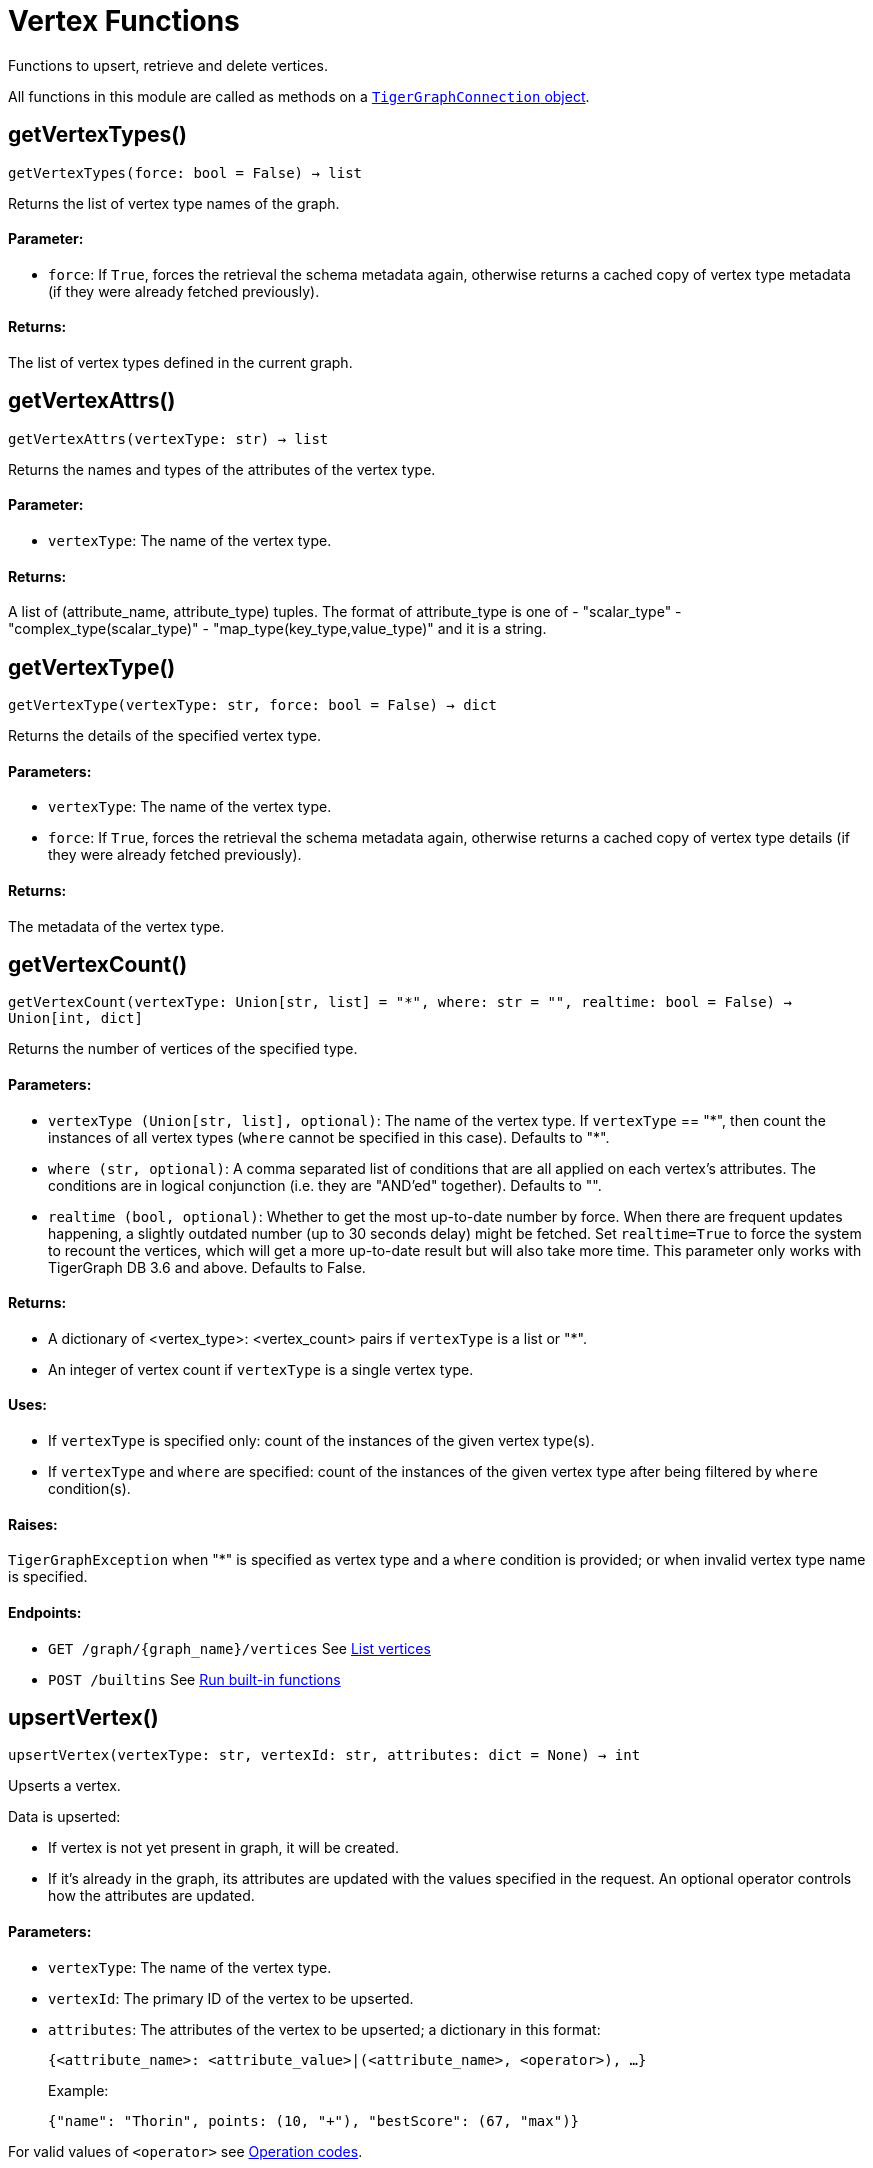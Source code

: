 = Vertex Functions


Functions to upsert, retrieve and delete vertices.

All functions in this module are called as methods on a link:https://docs.tigergraph.com/pytigergraph/current/core-functions/base[`TigerGraphConnection` object].

== getVertexTypes()
`getVertexTypes(force: bool = False) -> list`

Returns the list of vertex type names of the graph.

[discrete]
==== Parameter:
* `force`: If `True`, forces the retrieval the schema metadata again, otherwise returns a
cached copy of vertex type metadata (if they were already fetched previously).

[discrete]
==== Returns:
The list of vertex types defined in the current graph.


== getVertexAttrs()
`getVertexAttrs(vertexType: str) -> list`

Returns the names and types of the attributes of the vertex type.

[discrete]
==== Parameter:
* `vertexType`: The name of the vertex type.

[discrete]
==== Returns:
A list of (attribute_name, attribute_type) tuples.
The format of attribute_type is one of
- "scalar_type"
- "complex_type(scalar_type)"
- "map_type(key_type,value_type)"
and it is a string.


== getVertexType()
`getVertexType(vertexType: str, force: bool = False) -> dict`

Returns the details of the specified vertex type.

[discrete]
==== Parameters:
* `vertexType`: The name of the vertex type.
* `force`: If `True`, forces the retrieval the schema metadata again, otherwise returns a
cached copy of vertex type details (if they were already fetched previously).

[discrete]
==== Returns:
The metadata of the vertex type.


== getVertexCount()
`getVertexCount(vertexType: Union[str, list] = "*", where: str = "", realtime: bool = False) -> Union[int, dict]`

Returns the number of vertices of the specified type.

[discrete]
==== Parameters:
* `vertexType (Union[str, list], optional)`: The name of the vertex type. If `vertexType` == "&#42;", then count the instances of all 
vertex types (`where` cannot be specified in this case). Defaults to "&#42;".
* `where (str, optional)`: A comma separated list of conditions that are all applied on each vertex's
attributes. The conditions are in logical conjunction (i.e. they are "AND'ed"
together). Defaults to "".
* `realtime (bool, optional)`: Whether to get the most up-to-date number by force. When there are frequent updates happening, 
a slightly outdated number (up to 30 seconds delay) might be fetched. Set `realtime=True` to
force the system to recount the vertices, which will get a more up-to-date result but will
also take more time. This parameter only works with TigerGraph DB 3.6 and above.
Defaults to False.

[discrete]
==== Returns:
- A dictionary of <vertex_type>: <vertex_count> pairs if `vertexType` is a list or "&#42;".
- An integer of vertex count if `vertexType` is a single vertex type.

[discrete]
==== Uses:
- If `vertexType` is specified only: count of the instances of the given vertex type(s).
- If `vertexType` and `where` are specified: count of the instances of the given vertex
type after being filtered by `where` condition(s).

[discrete]
==== Raises:
`TigerGraphException` when "&#42;" is specified as vertex type and a `where` condition is
provided; or when invalid vertex type name is specified.

[discrete]
==== Endpoints:
- `GET /graph/{graph_name}/vertices`
See xref:tigergraph-server:API:built-in-endpoints.adoc#_list_vertices[List vertices]
- `POST /builtins`
See xref:tigergraph-server:API:built-in-endpoints.adoc#_run_built_in_functions_on_graph[Run built-in functions]


== upsertVertex()
`upsertVertex(vertexType: str, vertexId: str, attributes: dict = None) -> int`

Upserts a vertex.

Data is upserted:

- If vertex is not yet present in graph, it will be created.
- If it's already in the graph, its attributes are updated with the values specified in
the request. An optional operator controls how the attributes are updated.

[discrete]
==== Parameters:
* `vertexType`: The name of the vertex type.
* `vertexId`: The primary ID of the vertex to be upserted.
* `attributes`: The attributes of the vertex to be upserted; a dictionary in this format: +

+
[source,indent=0]
----
            {<attribute_name>: <attribute_value>|(<attribute_name>, <operator>), …}
----

+
Example:
+
[source,indent=0]
----
            {"name": "Thorin", points: (10, "+"), "bestScore": (67, "max")}
----

For valid values of `<operator>` see xref:tigergraph-server:API:built-in-endpoints.adoc#_operation_codes[Operation codes].

[discrete]
==== Returns:
A single number of accepted (successfully upserted) vertices (0 or 1).

[discrete]
==== Endpoint:
- `POST /graph/{graph_name}`
See xref:tigergraph-server:API:built-in-endpoints.adoc#_upsert_data_to_graph[Upsert data to graph]


== upsertVertices()
`upsertVertices(vertexType: str, vertices: list) -> int`

Upserts multiple vertices (of the same type).

See the description of ``upsertVertex`` for generic information.

[discrete]
==== Parameters:
* `vertexType`: The name of the vertex type.
* `vertices`: A list of tuples in this format: +

[source.wrap,json]
----
[
(<vertex_id>, {<attribute_name>: <attribute_value>, …}),
(<vertex_id>, {<attribute_name>: (<attribute_value>, <operator>), …}),
⋮
]
----

+
Example:
[source.wrap, json]
----
[
(2, {"name": "Balin", "points": (10, "+"), "bestScore": (67, "max")}),
(3, {"name": "Dwalin", "points": (7, "+"), "bestScore": (35, "max")})
]
----

For valid values of `<operator>` see xref:tigergraph-server:API:built-in-endpoints.adoc#_operation_codes[Operation codes].

[discrete]
==== Returns:
A single number of accepted (successfully upserted) vertices (0 or positive integer).

[discrete]
==== Endpoint:
- `POST /graph/{graph_name}`
See xref:tigergraph-server:API:built-in-endpoints.adoc#_upsert_data_to_graph[Upsert data to graph]


== upsertVertexDataFrame()
`upsertVertexDataFrame(df: pd.DataFrame, vertexType: str, v_id: bool = None, attributes: dict = None) -> int`

Upserts vertices from a Pandas DataFrame.

[discrete]
==== Parameters:
* `df`: The DataFrame to upsert.
* `vertexType`: The type of vertex to upsert data to.
* `v_id`: The field name where the vertex primary id is given. If omitted the dataframe index
would be used instead.
* `attributes`: A dictionary in the form of `{target: source}` where source is the column name in
the dataframe and target is the attribute name in the graph vertex. When omitted,
all columns would be upserted with their current names. In this case column names
must match the vertex's attribute names.

[discrete]
==== Returns:
The number of vertices upserted.


== getVertices()
`getVertices(vertexType: str, select: str = "", where: str = "", limit: Union[int, str] = None, sort: str = "", fmt: str = "py", withId: bool = True, withType: bool = False, timeout: int = 0) -> Union[dict, str, pd.DataFrame]`

Retrieves vertices of the given vertex type.

*Note*:
The primary ID of a vertex instance is NOT an attribute, thus cannot be used in
`select`, `where` or `sort` parameters (unless the `WITH primary_id_as_attribute` clause
was used when the vertex type was created). +
Use `getVerticesById()` if you need to retrieve vertices by their primary ID.

[discrete]
==== Parameters:
* `vertexType`: The name of the vertex type.
* `select`: Comma separated list of vertex attributes to be retrieved.
* `where`: Comma separated list of conditions that are all applied on each vertex' attributes.
The conditions are in logical conjunction (i.e. they are "AND'ed" together).
* `sort`: Comma separated list of attributes the results should be sorted by.
Must be used with `limit`.
* `limit`: Maximum number of vertex instances to be returned (after sorting).
Must be used with `sort`.
* `fmt`: Format of the results: +
- "py":   Python objects
- "json": JSON document
- "df":   pandas DataFrame
* `withId`: (When the output format is "df") should the vertex ID be included in the dataframe?
* `withType`: (When the output format is "df") should the vertex type be included in the dataframe?
* `timeout`: Time allowed for successful execution (0 = no limit, default).

[discrete]
==== Returns:
The (selected) details of the (matching) vertex instances (sorted, limited) as
dictionary, JSON or pandas DataFrame.

[discrete]
==== Endpoint:
- `GET /graph/{graph_name}/vertices/{vertex_type}`
See xref:tigergraph-server:API:built-in-endpoints.adoc#_list_vertices[List vertices]


== getVertexDataFrame()
`getVertexDataFrame(vertexType: str, select: str = "", where: str = "", limit: Union[int, str] = None, sort: str = "", timeout: int = 0) -> pd.DataFrame`

Retrieves vertices of the given vertex type and returns them as pandas DataFrame.

This is a shortcut to `getVertices(..., fmt="df", withId=True, withType=False)`.

*Note*:
The primary ID of a vertex instance is NOT an attribute, thus cannot be used in
`select`, `where` or `sort` parameters (unless the `WITH primary_id_as_attribute` clause
was used when the vertex type was created). +
Use `getVerticesById()` if you need to retrieve vertices by their primary ID.

[discrete]
==== Parameters:
* `vertexType`: The name of the vertex type.
* `select`: Comma separated list of vertex attributes to be retrieved.
* `where`: Comma separated list of conditions that are all applied on each vertex' attributes.
The conditions are in logical conjunction (i.e. they are "AND'ed" together).
* `sort`: Comma separated list of attributes the results should be sorted by.
Must be used with 'limit'.
* `limit`: Maximum number of vertex instances to be returned (after sorting).
Must be used with `sort`.
* `timeout`: Time allowed for successful execution (0 = no limit, default).

[discrete]
==== Returns:
The (selected) details of the (matching) vertex instances (sorted, limited) as pandas
DataFrame.


== getVertexDataframe()
`getVertexDataframe(vertexType: str, select: str = "", where: str = "", limit: Union[int, str] = None, sort: str = "", timeout: int = 0) -> pd.DataFrame`

DEPRECATED

Use `getVertexDataFrame()` instead.


== getVerticesById()
`getVerticesById(vertexType: str, vertexIds: Union[int, str, list], select: str = "", fmt: str = "py", withId: bool = True, withType: bool = False, timeout: int = 0) -> Union[list, str, pd.DataFrame]`

Retrieves vertices of the given vertex type, identified by their ID.

[discrete]
==== Parameters:
* `vertexType`: The name of the vertex type.
* `vertexIds`: A single vertex ID or a list of vertex IDs.
* `select`: Comma separated list of vertex attributes to be retrieved.
* `fmt`: Format of the results: +
"py":   Python objects (in a list)
"json": JSON document
"df":   pandas DataFrame
* `withId`: (If the output format is "df") should the vertex ID be included in the dataframe?
* `withType`: (If the output format is "df") should the vertex type be included in the dataframe?
* `timeout`: Time allowed for successful execution (0 = no limit, default).

[discrete]
==== Returns:
The (selected) details of the (matching) vertex instances as dictionary, JSON or pandas
DataFrame.

[discrete]
==== Endpoint:
- `GET /graph/{graph_name}/vertices/{vertex_type}/{vertex_id}`
See xref:tigergraph-server:API:built-in-endpoints.adoc#_retrieve_a_vertex[Retrieve a vertex]



== getVertexDataFrameById()
`getVertexDataFrameById(vertexType: str, vertexIds: Union[int, str, list], select: str = "") -> pd.DataFrame`

Retrieves vertices of the given vertex type, identified by their ID.

This is a shortcut to ``getVerticesById(..., fmt="df", withId=True, withType=False)``.

[discrete]
==== Parameters:
* `vertexType`: The name of the vertex type.
* `vertexIds`: A single vertex ID or a list of vertex IDs.
* `select`: Comma separated list of vertex attributes to be retrieved.

[discrete]
==== Returns:
The (selected) details of the (matching) vertex instances as pandas DataFrame.


== getVertexDataframeById()
`getVertexDataframeById(vertexType: str, vertexIds: Union[int, str, list], select: str = "") -> pd.DataFrame`

DEPRECATED

Use `getVertexDataFrameById()` instead.


== getVertexStats()
`getVertexStats(vertexTypes: Union[str, list], skipNA: bool = False) -> dict`

Returns vertex attribute statistics.

[discrete]
==== Parameters:
* `vertexTypes`: A single vertex type name or a list of vertex types names or "&#42;" for all vertex
types.
* `skipNA`: Skip those non-applicable vertices that do not have attributes or none of their
attributes have statistics gathered.

[discrete]
==== Returns:
A dictionary of various vertex stats for each vertex type specified.

[discrete]
==== Endpoint:
- `POST /builtins/{graph_name}`
See xref:tigergraph-server:API:built-in-endpoints.adoc#_run_built_in_functions_on_graph[Run built-in functions]


== delVertices()
`delVertices(vertexType: str, where: str = "", limit: str = "", sort: str = "", permanent: bool = False, timeout: int = 0) -> int`

Deletes vertices from graph.

*Note*:
The primary ID of a vertex instance is not an attribute. A primary ID cannot be used in
`select`, `where` or `sort` parameters (unless the `WITH primary_id_as_attribute` clause
was used when the vertex type was created). +
Use `delVerticesById()` if you need to retrieve vertices by their primary ID.

[discrete]
==== Parameters:
* `vertexType`: The name of the vertex type.
* `where`: Comma separated list of conditions that are all applied on each vertex' attributes.
The conditions are in logical conjunction (i.e. they are "AND'ed" together).
* `sort`: Comma separated list of attributes the results should be sorted by.
Must be used with `limit`.
* `limit`: Maximum number of vertex instances to be returned (after sorting).
Must be used with `sort`.
* `permanent`: If true, the deleted vertex IDs can never be inserted back, unless the graph is
dropped or the graph store is cleared.
timeout:
Time allowed for successful execution (0 = no limit, default).

[discrete]
==== Returns:
A single number of vertices deleted.

The primary ID of a vertex instance is NOT an attribute, thus cannot be used in above
arguments.

[discrete]
==== Endpoint:
- `DELETE /graph/{graph_name}/vertices/{vertex_type}`
See xref:tigergraph-server:API:built-in-endpoints.adoc#_delete_vertices[Delete vertices]


== delVerticesById()
`delVerticesById(vertexType: str, vertexIds: Union[int, str, list], permanent: bool = False, timeout: int = 0) -> int`

Deletes vertices from graph identified by their ID.

[discrete]
==== Parameters:
* `vertexType`: The name of the vertex type.
* `vertexIds`: A single vertex ID or a list of vertex IDs.
* `permanent`: If true, the deleted vertex IDs can never be inserted back, unless the graph is
dropped or the graph store is cleared.
* `timeout`: Time allowed for successful execution (0 = no limit, default).

[discrete]
==== Returns:
A single number of vertices deleted.

[discrete]
==== Endpoint:
- `DELETE /graph/{graph_name}/vertices/{vertex_type}/{vertex_id}`
See xref:tigergraph-server:API:built-in-endpoints.adoc#_delete_a_vertex[Delete a vertex]


== vertexSetToDataFrame()
`vertexSetToDataFrame(vertexSet: list, withId: bool = True, withType: bool = False) -> pd.DataFrame`

Converts a vertex set to Pandas DataFrame.

Vertex sets are used for both the input and output of `SELECT` statements. They contain
instances of vertices of the same type.
For each vertex instance, the vertex ID, the vertex type and the (optional) attributes are
present under the `v_id`, `v_type` and `attributes` keys, respectively. +
See an example in `edgeSetToDataFrame()`.

A vertex set has this structure (when serialised as JSON):
[source.wrap,json]
----
[
{
"v_id": <vertex_id>,
"v_type": <vertex_type_name>,
"attributes":
{
"attr1": <value1>,
"attr2": <value2>,
⋮
}
},
⋮
]
----
For more information on vertex sets see xref:gsql-ref:querying:declaration-and-assignment-statements.adoc#_vertex_set_variables[Vertex set variables].

[discrete]
==== Parameters:
* `vertexSet`: A JSON array containing a vertex set in the format returned by queries (see below).
* `withId`: Whether to include vertex primary ID as a column.
* `withType`: Whether to include vertex type info as a column.

[discrete]
==== Returns:
A pandas DataFrame containing the vertex attributes (and optionally the vertex primary
ID and type).


